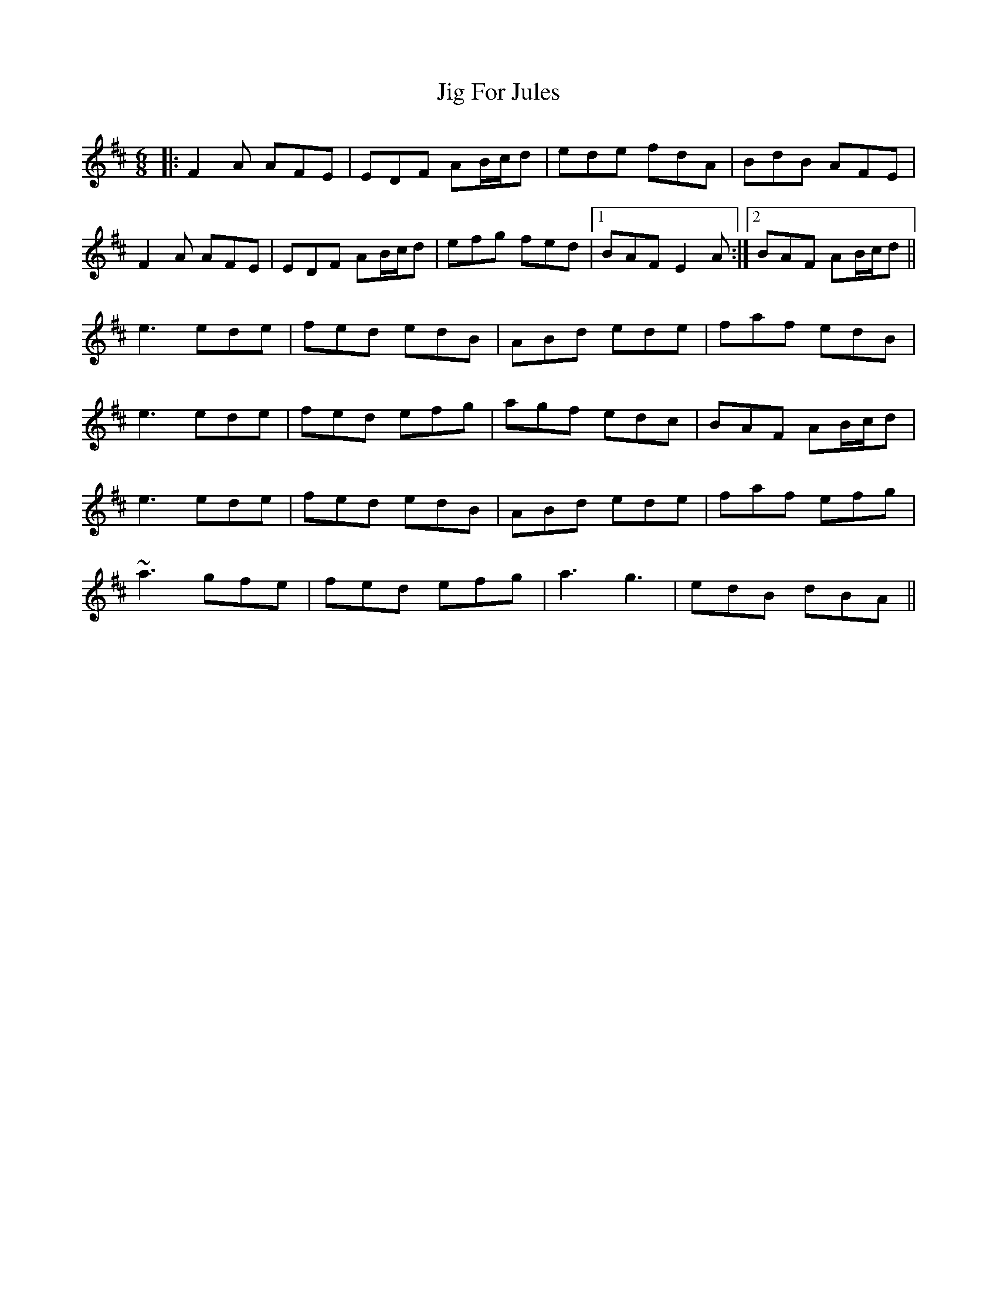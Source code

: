 X: 19902
T: Jig For Jules
R: jig
M: 6/8
K: Edorian
|:F2A AFE|EDF AB/c/d|ede fdA|BdB AFE|
F2A AFE|EDF AB/c/d|efg fed|1 BAF E2A:|2 BAF AB/c/d||
e3 ede|fed edB|ABd ede|faf edB|
e3 ede|fed efg|agf edc|BAF AB/c/d|
e3 ede|fed edB|ABd ede|faf efg|
~a3 gfe|fed efg|a3 g3|edB dBA||

